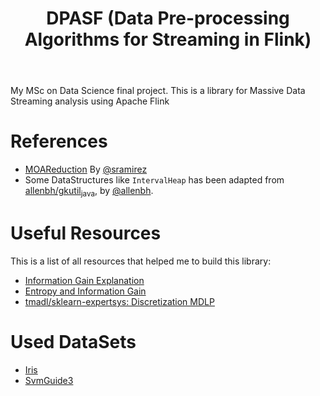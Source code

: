 #+TITLE: DPASF (Data Pre-processing Algorithms for Streaming in Flink)

My MSc on Data Science final project. This is a library for Massive Data Streaming analysis using Apache Flink

* References
- [[https://github.com/sramirez/MOAReduction][MOAReduction]] By [[https://github.com/sramirez/][@sramirez]]
- Some DataStructures like =IntervalHeap= has been adapted from [[https://github.com/allenbh/gkutil_java/blob/master/src/gkimfl/util/IntervalHeap.java][allenbh/gkutil_java]], by [[https://github.com/allenbh/][@allenbh]].

* Useful Resources

This is a list of all resources that helped me to build this library:

- [[https://stackoverflow.com/a/35105461/1612432][Information Gain Explanation]]
- [[http://www.cs.csi.cuny.edu/~imberman/ai/Entropy%2520and%2520Information%2520Gain.htm][Entropy and Information Gain]]
- [[https://github.com/tmadl/sklearn-expertsys/blob/master/Discretization/MDLP.py][tmadl/sklearn-expertsys: Discretization MDLP]]


* Used DataSets


- [[https://archive.ics.uci.edu/ml/datasets/Iris/][Iris]]
- [[https://www.csie.ntu.edu.tw/~cjlin/libsvmtools/datasets/binary.html#svmguide3][SvmGuide3]]

